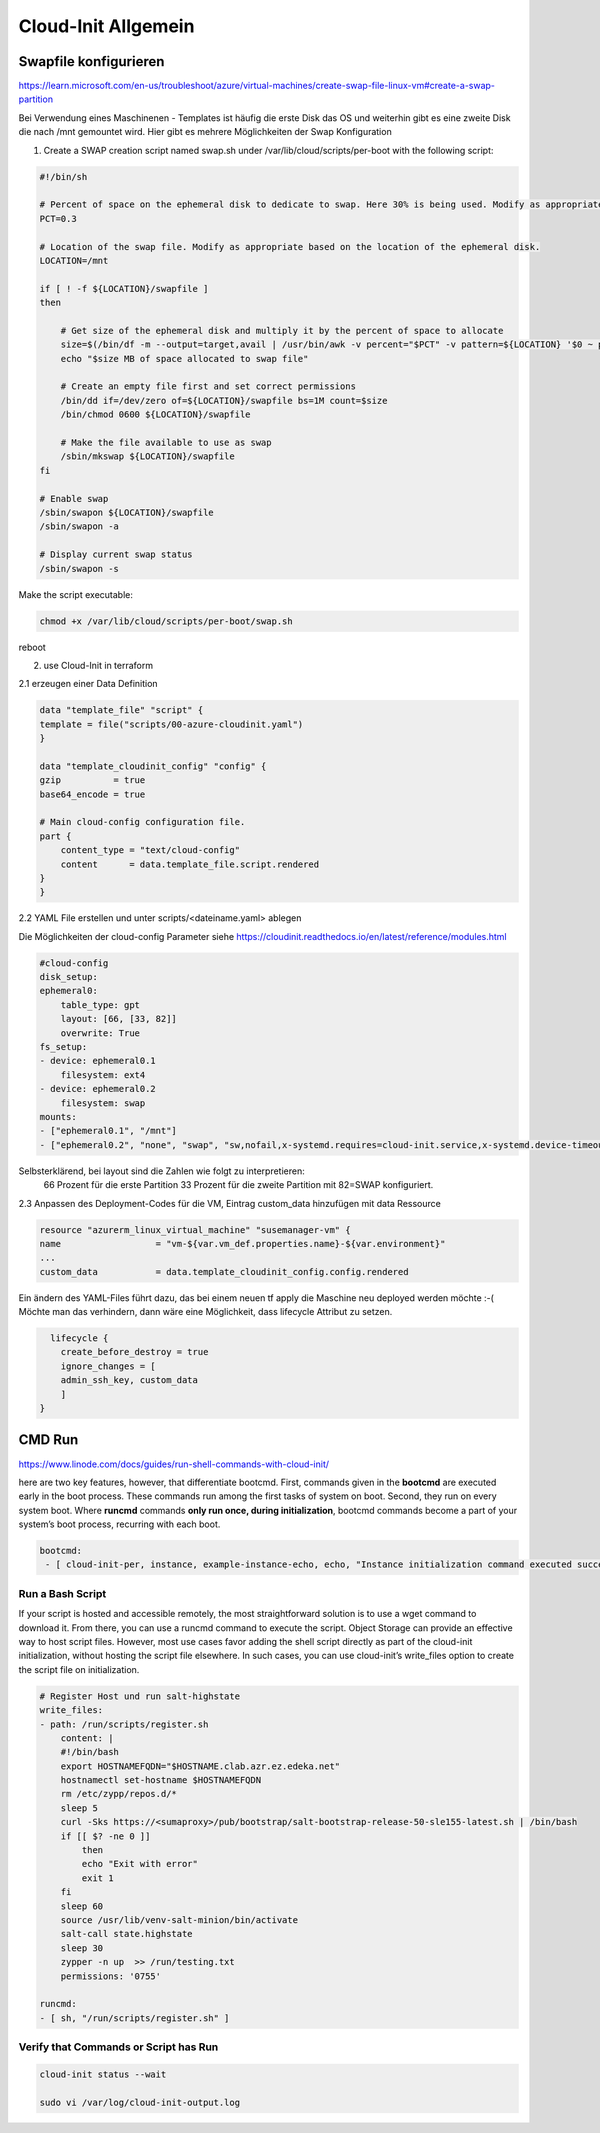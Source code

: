 .. _cloud-init_allg:

########################
Cloud-Init Allgemein
########################


Swapfile konfigurieren
=======================
https://learn.microsoft.com/en-us/troubleshoot/azure/virtual-machines/create-swap-file-linux-vm#create-a-swap-partition

Bei Verwendung eines Maschinenen - Templates ist häufig die erste Disk das OS und weiterhin gibt es eine zweite Disk die nach /mnt gemountet wird. 
Hier gibt es mehrere Möglichkeiten der Swap Konfiguration

1. Create a SWAP creation script named swap.sh under /var/lib/cloud/scripts/per-boot with the following script:

.. code-block:: shell

    #!/bin/sh

    # Percent of space on the ephemeral disk to dedicate to swap. Here 30% is being used. Modify as appropriate.
    PCT=0.3

    # Location of the swap file. Modify as appropriate based on the location of the ephemeral disk.
    LOCATION=/mnt

    if [ ! -f ${LOCATION}/swapfile ]
    then

        # Get size of the ephemeral disk and multiply it by the percent of space to allocate
        size=$(/bin/df -m --output=target,avail | /usr/bin/awk -v percent="$PCT" -v pattern=${LOCATION} '$0 ~ pattern {SIZE=int($2*percent);print SIZE}')
        echo "$size MB of space allocated to swap file"

        # Create an empty file first and set correct permissions
        /bin/dd if=/dev/zero of=${LOCATION}/swapfile bs=1M count=$size
        /bin/chmod 0600 ${LOCATION}/swapfile

        # Make the file available to use as swap
        /sbin/mkswap ${LOCATION}/swapfile
    fi

    # Enable swap
    /sbin/swapon ${LOCATION}/swapfile
    /sbin/swapon -a

    # Display current swap status
    /sbin/swapon -s

Make the script executable:

.. code-block:: 

    chmod +x /var/lib/cloud/scripts/per-boot/swap.sh

reboot

2. use Cloud-Init in terraform

2.1 erzeugen einer Data Definition

.. code-block:: shell

    data "template_file" "script" {
    template = file("scripts/00-azure-cloudinit.yaml")
    }

    data "template_cloudinit_config" "config" {
    gzip          = true
    base64_encode = true

    # Main cloud-config configuration file.
    part {
        content_type = "text/cloud-config"
        content      = data.template_file.script.rendered
    }
    }

 
2.2 YAML File erstellen und unter scripts/<dateiname.yaml> ablegen

Die Möglichkeiten der cloud-config Parameter siehe https://cloudinit.readthedocs.io/en/latest/reference/modules.html

.. code-block:: shell

    #cloud-config
    disk_setup:
    ephemeral0:
        table_type: gpt
        layout: [66, [33, 82]]
        overwrite: True
    fs_setup:
    - device: ephemeral0.1
        filesystem: ext4
    - device: ephemeral0.2
        filesystem: swap
    mounts:
    - ["ephemeral0.1", "/mnt"]
    - ["ephemeral0.2", "none", "swap", "sw,nofail,x-systemd.requires=cloud-init.service,x-systemd.device-timeout=2", "0", "0"]


Selbsterklärend, bei layout sind die Zahlen wie folgt zu interpretieren:  
  66 Prozent für die erste Partition
  33 Prozent für die zweite Partition mit 82=SWAP konfiguriert.



2.3 Anpassen des Deployment-Codes für die VM, Eintrag custom_data hinzufügen mit data Ressource

.. code-block:: 

    resource "azurerm_linux_virtual_machine" "susemanager-vm" {
    name                  = "vm-${var.vm_def.properties.name}-${var.environment}"
    ...
    custom_data           = data.template_cloudinit_config.config.rendered
      

Ein ändern des YAML-Files führt dazu, das bei einem neuen tf apply die Maschine neu deployed werden möchte :-(
Möchte man das verhindern, dann wäre eine Möglichkeit, dass lifecycle Attribut zu setzen. 

.. code-block:: shell

      lifecycle {
        create_before_destroy = true
        ignore_changes = [
        admin_ssh_key, custom_data
        ]
    }


CMD Run
=========
https://www.linode.com/docs/guides/run-shell-commands-with-cloud-init/

here are two key features, however, that differentiate bootcmd. First, commands given in the **bootcmd** are executed early in the boot process. 
These commands run among the first tasks of system on boot. Second, they run on every system boot. 
Where **runcmd** commands **only run once, during initialization**, bootcmd commands become a part of your system’s boot process, recurring with each boot.

.. code-block:: bash

    bootcmd:
     - [ cloud-init-per, instance, example-instance-echo, echo, "Instance initialization command executed successfully!" ]


Run a Bash Script
------------------
If your script is hosted and accessible remotely, the most straightforward solution is to use a wget command to download it. From there, you can use a runcmd command 
to execute the script. Object Storage can provide an effective way to host script files.
However, most use cases favor adding the shell script directly as part of the cloud-init initialization, without hosting the script file elsewhere. 
In such cases, you can use cloud-init’s write_files option to create the script file on initialization.

.. code-block:: bash

    # Register Host und run salt-highstate
    write_files:
    - path: /run/scripts/register.sh
        content: |
        #!/bin/bash
        export HOSTNAMEFQDN="$HOSTNAME.clab.azr.ez.edeka.net"
        hostnamectl set-hostname $HOSTNAMEFQDN
        rm /etc/zypp/repos.d/*
        sleep 5
        curl -Sks https://<sumaproxy>/pub/bootstrap/salt-bootstrap-release-50-sle155-latest.sh | /bin/bash
        if [[ $? -ne 0 ]]
            then
            echo "Exit with error"
            exit 1
        fi
        sleep 60
        source /usr/lib/venv-salt-minion/bin/activate
        salt-call state.highstate
        sleep 30
        zypper -n up  >> /run/testing.txt            
        permissions: '0755'

    runcmd:
    - [ sh, "/run/scripts/register.sh" ]


Verify that Commands or Script has Run
---------------------------------------

.. code-block:: bash

    cloud-init status --wait

    sudo vi /var/log/cloud-init-output.log 